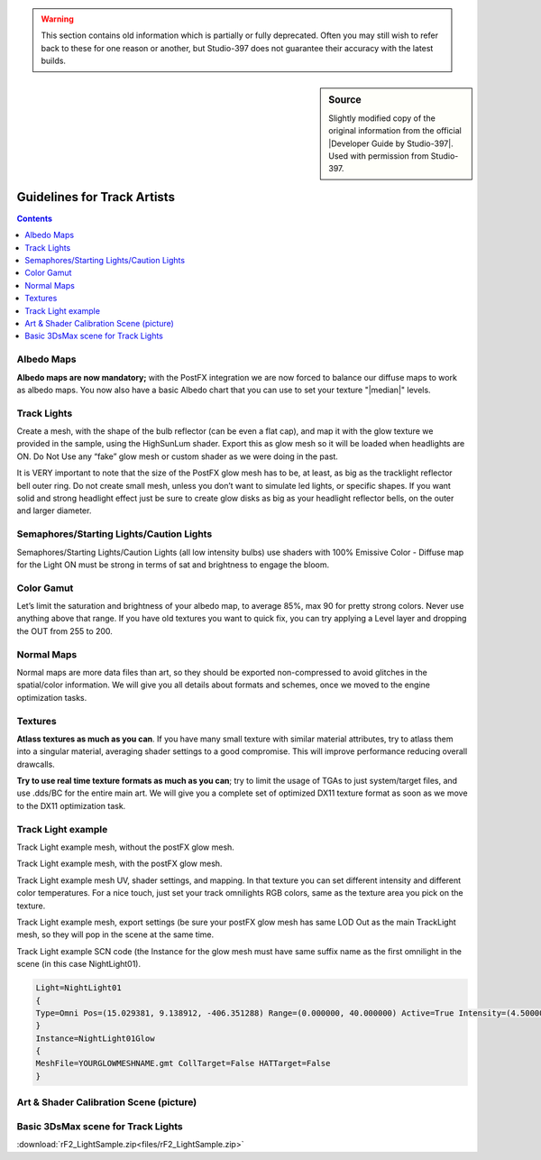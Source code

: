 
.. warning::

  This section contains old information which is partially or fully
  deprecated. Often you may still wish to refer back to these for one reason or
  another, but Studio-397 does not guarantee their accuracy with the latest builds.

.. sidebar:: Source

  Slightly modified copy of the original information from the official
  |Developer Guide by Studio-397|. Used with permission from Studio-397.

  .. |Developer Guide by Studio-397| raw:: html

     <a href="https://docs.studio-397.com/developers-guide" target="_blank">Developer Guide by Studio-397</a>

############################
Guidelines for Track Artists
############################

.. contents:: Contents
  :depth: 1
  :local:

***********
Albedo Maps
***********

**Albedo maps are now mandatory;** with the PostFX integration we are now forced
to balance our diffuse maps to work as albedo maps. You now also have a basic
Albedo chart that you can use to set your texture "|median|" levels.

.. |median| raw:: html

  <a href="https://helpx.adobe.com/photoshop/using/viewing-histograms-pixel-values.html" target="_blank">median</a>

************
Track Lights
************

Create a mesh, with the shape of the bulb reflector (can be even a flat cap),
and map it with the glow texture we provided in the sample, using the HighSunLum
shader. Export this as glow mesh so it will be loaded when headlights are ON.
Do Not Use any “fake” glow mesh or custom shader as we were doing in the past. 

It is VERY important to note that the size of the PostFX glow mesh has to be,
at least, as big as the tracklight reflector bell outer ring. Do not create
small mesh, unless you don’t want to simulate led lights, or specific shapes.
If you want solid and strong headlight effect just be sure to create glow disks
as big as your headlight reflector bells, on the outer and larger diameter.

*****************************************
Semaphores/Starting Lights/Caution Lights
*****************************************

Semaphores/Starting Lights/Caution Lights (all low intensity
bulbs) use shaders with 100% Emissive Color - Diffuse map for the
Light ON must be strong in terms of sat and brightness to engage the
bloom.

***********
Color Gamut
***********

Let’s limit the saturation and brightness of your albedo map, to average 85%, 
max 90 for pretty strong colors. Never use anything above that range. If you
have old textures you want to quick fix, you can try applying a Level layer
and dropping the OUT from 255 to 200.

***********
Normal Maps
***********

Normal maps are more data files than art, so they should be exported
non-compressed to avoid glitches in the spatial/color information. We will
give you all details about formats and schemes, once we moved to the engine
optimization tasks.

********
Textures
********

**Atlass textures as much as you can**. If you have many small texture with
similar material attributes, try to atlass them into a singular material,
averaging shader settings to a good compromise. This will improve performance
reducing overall drawcalls.

**Try to use real time texture formats as much as you can**; try to
limit the usage of TGAs to just system/target files, and use .dds/BC
for the entire main art. We will give you a complete set of optimized
DX11 texture format as soon as we move to the DX11 optimization task.

*******************
Track Light example
*******************

Track Light example mesh, without the postFX glow mesh.

.. image:: img/GlowOFF.JPG

Track Light example mesh, with the postFX glow mesh.

.. image:: img/GlowON.JPG

Track Light example mesh UV, shader settings, and mapping. In that
texture you can set different intensity and different color
temperatures. For a nice touch, just set your track omnilights RGB
colors, same as the texture area you pick on the texture.

.. image:: img/glowmap.JPG

Track Light example mesh, export settings (be sure your postFX glow
mesh has same LOD Out as the main TrackLight mesh, so they will pop
in the scene at the same time.

.. image:: img/glow_mesh_export.JPG

Track Light example SCN code (the Instance for the glow mesh must
have same suffix name as the first omnilight in the scene (in this
case NightLight01).

.. code-block::

      Light=NightLight01
      {
      Type=Omni Pos=(15.029381, 9.138912, -406.351288) Range=(0.000000, 40.000000) Active=True Intensity=(4.500000) Color=(255, 238, 193)
      }
      Instance=NightLight01Glow
      {
      MeshFile=YOURGLOWMESHNAME.gmt CollTarget=False HATTarget=False
      }

****************************************
Art & Shader Calibration Scene (picture)
****************************************

.. image:: img/MedianHistogramPeak.PNG

***********************************
Basic 3DsMax scene for Track Lights
***********************************

:download:`rF2_LightSample.zip<files/rF2_LightSample.zip>`
